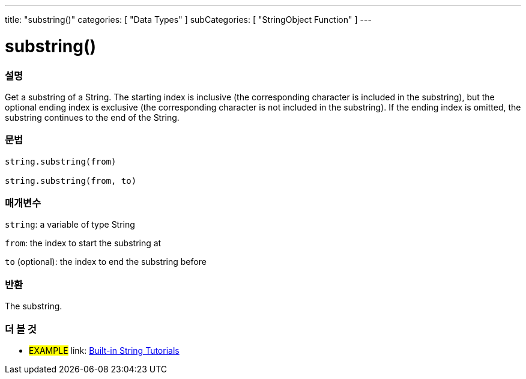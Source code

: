 ﻿---
title: "substring()"
categories: [ "Data Types" ]
subCategories: [ "StringObject Function" ]
---





= substring()


// OVERVIEW SECTION STARTS
[#overview]
--

[float]
=== 설명
Get a substring of a String. The starting index is inclusive (the corresponding character is included in the substring), but the optional ending index is exclusive (the corresponding character is not included in the substring). If the ending index is omitted, the substring continues to the end of the String.

[%hardbreaks]


[float]
=== 문법
[source,arduino]
----
string.substring(from)

string.substring(from, to)
----

[float]
=== 매개변수
`string`: a variable of type String

`from`: the index to start the substring at

`to` (optional): the index to end the substring before


[float]
=== 반환
The substring.

--
// OVERVIEW SECTION ENDS



// HOW TO USE SECTION ENDS


// SEE ALSO SECTION
[#see_also]
--

[float]
=== 더 볼 것

[role="example"]
* #EXAMPLE# link: https://www.arduino.cc/en/Tutorial/BuiltInExamples#strings[Built-in String Tutorials]
--
// SEE ALSO SECTION ENDS